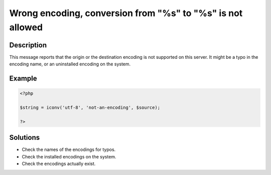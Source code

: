 .. _wrong-encoding,-conversion-from-"%s"-to-"%s"-is-not-allowed:

Wrong encoding, conversion from "%s" to "%s" is not allowed
-----------------------------------------------------------
 
.. meta::
	:description:
		Wrong encoding, conversion from "%s" to "%s" is not allowed: This message reports that the origin or the destination encoding is not supported on this server.
	:og:image: https://php-changed-behaviors.readthedocs.io/en/latest/_static/logo.png
	:og:type: article
	:og:title: Wrong encoding, conversion from &quot;%s&quot; to &quot;%s&quot; is not allowed
	:og:description: This message reports that the origin or the destination encoding is not supported on this server
	:og:url: https://php-errors.readthedocs.io/en/latest/messages/wrong-encoding%2C-conversion-from-%22%25s%22-to-%22%25s%22-is-not-allowed.html
	:og:locale: en
	:twitter:card: summary_large_image
	:twitter:site: @exakat
	:twitter:title: Wrong encoding, conversion from "%s" to "%s" is not allowed
	:twitter:description: Wrong encoding, conversion from "%s" to "%s" is not allowed: This message reports that the origin or the destination encoding is not supported on this server
	:twitter:creator: @exakat
	:twitter:image:src: https://php-changed-behaviors.readthedocs.io/en/latest/_static/logo.png

.. raw:: html

	<script type="application/ld+json">{"@context":"https:\/\/schema.org","@graph":[{"@type":"WebPage","@id":"https:\/\/php-errors.readthedocs.io\/en\/latest\/tips\/wrong-encoding,-conversion-from-\"%s\"-to-\"%s\"-is-not-allowed.html","url":"https:\/\/php-errors.readthedocs.io\/en\/latest\/tips\/wrong-encoding,-conversion-from-\"%s\"-to-\"%s\"-is-not-allowed.html","name":"Wrong encoding, conversion from \"%s\" to \"%s\" is not allowed","isPartOf":{"@id":"https:\/\/www.exakat.io\/"},"datePublished":"Wed, 22 Jan 2025 11:36:50 +0000","dateModified":"Fri, 10 Jan 2025 14:47:43 +0000","description":"This message reports that the origin or the destination encoding is not supported on this server","inLanguage":"en-US","potentialAction":[{"@type":"ReadAction","target":["https:\/\/php-tips.readthedocs.io\/en\/latest\/tips\/wrong-encoding,-conversion-from-\"%s\"-to-\"%s\"-is-not-allowed.html"]}]},{"@type":"WebSite","@id":"https:\/\/www.exakat.io\/","url":"https:\/\/www.exakat.io\/","name":"Exakat","description":"Smart PHP static analysis","inLanguage":"en-US"}]}</script>

Description
___________
 
This message reports that the origin or the destination encoding is not supported on this server. It might be a typo in the encoding name, or an uninstalled encoding on the system.

Example
_______

.. code-block:: php

   <?php
   
   $string = iconv('utf-8', 'not-an-encoding', $source);
   
   ?>

Solutions
_________

+ Check the names of the encodings for typos.
+ Check the installed encodings on the system.
+ Check the encodings actually exist.
